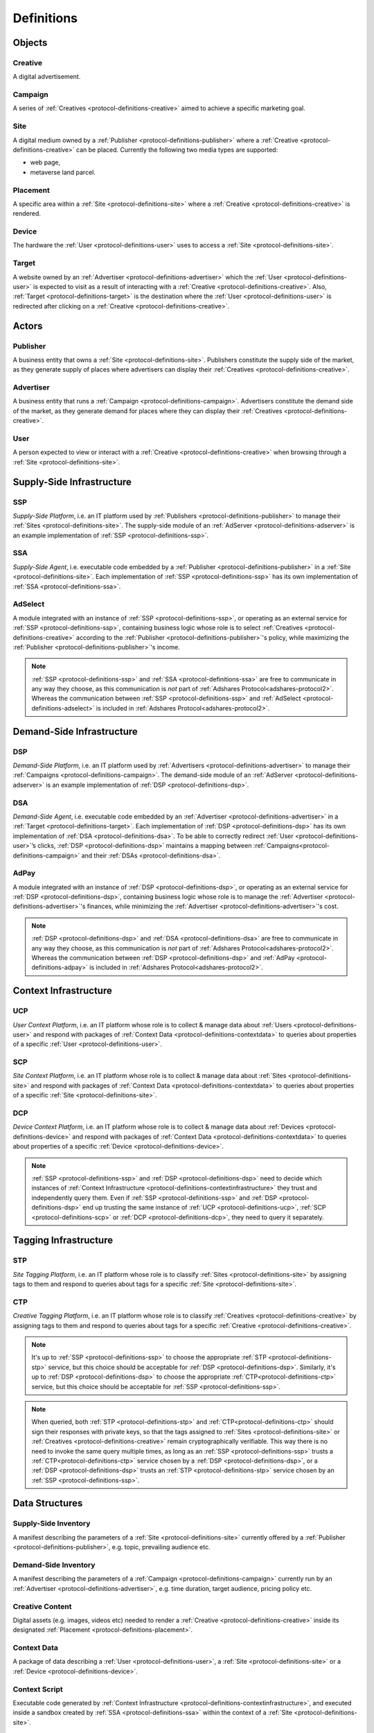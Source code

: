 .. _protocol-definitions:

Definitions
===========

.. _protocol-definitions-objects:

Objects
-------

.. _protocol-definitions-creative:

Creative
^^^^^^^^
A digital advertisement.

.. _protocol-definitions-campaign:

Campaign
^^^^^^^^
A series of :ref:`Creatives <protocol-definitions-creative>` aimed to achieve a specific marketing goal.

.. _protocol-definitions-site:

Site
^^^^
A digital medium owned by a :ref:`Publisher <protocol-definitions-publisher>` where a :ref:`Creative <protocol-definitions-creative>` can be placed. Currently the following two media types are supported:

* web page,
* metaverse land parcel.

.. _protocol-definitions-placement:

Placement
^^^^^^^^^
A specific area within a :ref:`Site <protocol-definitions-site>` where a :ref:`Creative <protocol-definitions-creative>` is rendered.

.. _protocol-definitions-device:

Device
^^^^^^
The hardware the :ref:`User <protocol-definitions-user>` uses to access a :ref:`Site <protocol-definitions-site>`.

.. _protocol-definitions-target:

Target
^^^^^^
A website owned by an :ref:`Advertiser <protocol-definitions-advertiser>` which the :ref:`User <protocol-definitions-user>` is expected to visit as a result of interacting with a :ref:`Creative <protocol-definitions-creative>`. Also, :ref:`Target <protocol-definitions-target>` is the destination where the :ref:`User <protocol-definitions-user>` is redirected after clicking on a :ref:`Creative <protocol-definitions-creative>`.


.. _protocol-definitions-actors:

Actors
------

.. _protocol-definitions-publisher:

Publisher
^^^^^^^^^

A business entity that owns a :ref:`Site <protocol-definitions-site>`. Publishers constitute the supply side of the market, as they generate supply of places where advertisers can display their :ref:`Creatives <protocol-definitions-creative>`.

.. _protocol-definitions-advertiser:

Advertiser
^^^^^^^^^^

A business entity that runs a :ref:`Campaign <protocol-definitions-campaign>`. Advertisers constitute the demand side of the market, as they generate demand for places where they can display their :ref:`Creatives <protocol-definitions-creative>`.

.. _protocol-definitions-user:

User
^^^^

A person expected to view or interact with a :ref:`Creative <protocol-definitions-creative>` when browsing through a :ref:`Site <protocol-definitions-site>`.

.. _protocol-definitions-ssi:

Supply-Side Infrastructure
--------------------------

.. _protocol-definitions-ssp:

SSP
^^^
*Supply-Side Platform*, i.e. an IT platform used by :ref:`Publishers <protocol-definitions-publisher>` to manage their :ref:`Sites <protocol-definitions-site>`. The supply-side module of an :ref:`AdServer <protocol-definitions-adserver>` is an example implementation of :ref:`SSP <protocol-definitions-ssp>`.

.. _protocol-definitions-ssa:

SSA
^^^
*Supply-Side Agent*, i.e. executable code embedded by a :ref:`Publisher <protocol-definitions-publisher>` in a :ref:`Site <protocol-definitions-site>`. Each implementation of :ref:`SSP <protocol-definitions-ssp>` has its own implementation of :ref:`SSA <protocol-definitions-ssa>`.

.. _protocol-definitions-adselect:

AdSelect
^^^^^^^^
A module integrated with an instance of :ref:`SSP <protocol-definitions-ssp>`, or operating as an external service for :ref:`SSP <protocol-definitions-ssp>`, containing business logic whose role is to select :ref:`Creatives <protocol-definitions-creative>` according to the :ref:`Publisher <protocol-definitions-publisher>`'s policy, while maximizing the :ref:`Publisher <protocol-definitions-publisher>`'s income.

.. note::
    :ref:`SSP <protocol-definitions-ssp>` and :ref:`SSA <protocol-definitions-ssa>` are free to communicate in any way they choose, as this communication is *not* part of :ref:`Adshares Protocol<adshares-protocol2>`. Whereas the communication between :ref:`SSP <protocol-definitions-ssp>` and :ref:`AdSelect <protocol-definitions-adselect>` is included in :ref:`Adshares Protocol<adshares-protocol2>`.


.. _protocol-definitions-dsi:

Demand-Side Infrastructure
--------------------------

.. _protocol-definitions-dsp:

DSP
^^^
*Demand-Side Platform*, i.e. an IT platform used by :ref:`Advertisers <protocol-definitions-advertiser>` to manage their :ref:`Campaigns <protocol-definitions-campaign>`. The demand-side module of an :ref:`AdServer <protocol-definitions-adserver>` is an example implementation of :ref:`DSP <protocol-definitions-dsp>`.

.. _protocol-definitions-dsa:

DSA
^^^
*Demand-Side Agent*, i.e. executable code embedded by an :ref:`Advertiser <protocol-definitions-advertiser>` in a :ref:`Target <protocol-definitions-target>`. Each implementation of :ref:`DSP <protocol-definitions-dsp>` has its own implementation of :ref:`DSA <protocol-definitions-dsa>`. To be able to correctly redirect :ref:`User <protocol-definitions-user>`’s clicks, :ref:`DSP <protocol-definitions-dsp>` maintains a mapping between :ref:`Campaigns<protocol-definitions-campaign>` and their :ref:`DSAs <protocol-definitions-dsa>`.

.. _protocol-definitions-adpay:

AdPay
^^^^^
A module integrated with an instance of :ref:`DSP <protocol-definitions-dsp>`, or operating as an external service for :ref:`DSP <protocol-definitions-dsp>`, containing business logic whose role is to manage the :ref:`Advertiser <protocol-definitions-advertiser>`'s finances, while minimizing the :ref:`Advertiser <protocol-definitions-advertiser>`'s cost.

.. note::
    :ref:`DSP <protocol-definitions-dsp>` and :ref:`DSA <protocol-definitions-dsa>` are free to communicate in any way they choose, as this communication is *not* part of :ref:`Adshares Protocol<adshares-protocol2>`. Whereas the communication between :ref:`DSP <protocol-definitions-dsp>` and :ref:`AdPay <protocol-definitions-adpay>` is included in :ref:`Adshares Protocol<adshares-protocol2>`.


.. _protocol-definitions-contextinfrastructure:

Context Infrastructure
----------------------

.. _protocol-definitions-ucp:

UCP
^^^
*User Context Platform*, i.e. an IT platform whose role is to collect & manage data about :ref:`Users <protocol-definitions-user>` and respond with packages of :ref:`Context Data <protocol-definitions-contextdata>` to queries about properties of a specific :ref:`User <protocol-definitions-user>`.

.. _protocol-definitions-scp:

SCP
^^^
*Site Context Platform*, i.e. an IT platform whose role is to collect & manage data about :ref:`Sites <protocol-definitions-site>` and respond with packages of :ref:`Context Data <protocol-definitions-contextdata>` to queries about properties of a specific :ref:`Site <protocol-definitions-site>`.

.. _protocol-definitions-dcp:

DCP
^^^
*Device Context Platform*, i.e. an IT platform whose role is to collect & manage data about :ref:`Devices <protocol-definitions-device>` and respond with packages of :ref:`Context Data <protocol-definitions-contextdata>` to queries about properties of a specific :ref:`Device <protocol-definitions-device>`.

.. note::
    :ref:`SSP <protocol-definitions-ssp>` and :ref:`DSP <protocol-definitions-dsp>` need to decide which instances of :ref:`Context Infrastructure <protocol-definitions-contextinfrastructure>` they trust and independently query them. Even if :ref:`SSP <protocol-definitions-ssp>` and :ref:`DSP <protocol-definitions-dsp>` end up trusting the same instance of :ref:`UCP <protocol-definitions-ucp>`, :ref:`SCP <protocol-definitions-scp>` or :ref:`DCP <protocol-definitions-dcp>`, they need to query it separately.


.. _protocol-definitions-tagginginfrastructure:

Tagging Infrastructure
----------------------

.. _protocol-definitions-stp:

STP
^^^
*Site Tagging Platform*, i.e. an IT platform whose role is to classify :ref:`Sites <protocol-definitions-site>` by assigning tags to them and respond to queries about tags for a specific :ref:`Site <protocol-definitions-site>`.

.. _protocol-definitions-ctp:

CTP
^^^
*Creative Tagging Platform*, i.e. an IT platform whose role is to classify :ref:`Creatives <protocol-definitions-creative>` by assigning tags to them and respond to queries about tags for a specific :ref:`Creative <protocol-definitions-creative>`.

.. note::
    It's up to :ref:`SSP <protocol-definitions-ssp>` to choose the appropriate :ref:`STP <protocol-definitions-stp>` service, but this choice should be acceptable for :ref:`DSP <protocol-definitions-dsp>`. Similarly, it's up to :ref:`DSP <protocol-definitions-dsp>` to choose the appropriate :ref:`CTP<protocol-definitions-ctp>` service, but this choice should be acceptable for :ref:`SSP <protocol-definitions-ssp>`.

.. note::
    When queried, both :ref:`STP <protocol-definitions-stp>` and :ref:`CTP<protocol-definitions-ctp>` should sign their responses with private keys, so that the tags assigned to :ref:`Sites <protocol-definitions-site>` or :ref:`Creatives <protocol-definitions-creative>` remain cryptographically verifiable. This way there is no need to invoke the same query multiple times, as long as an :ref:`SSP <protocol-definitions-ssp>` trusts a :ref:`CTP<protocol-definitions-ctp>` service chosen by a :ref:`DSP <protocol-definitions-dsp>`, or a :ref:`DSP <protocol-definitions-dsp>` trusts an :ref:`STP <protocol-definitions-stp>` service chosen by an :ref:`SSP <protocol-definitions-ssp>`.


.. _protocol-definitions-datastructures:

Data Structures
---------------

.. _protocol-definitions-supplyinventory:

Supply-Side Inventory
^^^^^^^^^^^^^^^^^^^^^
A manifest describing the parameters of a :ref:`Site <protocol-definitions-site>` currently offered by a :ref:`Publisher <protocol-definitions-publisher>`, e.g. topic, prevailing audience etc.

.. _protocol-definitions-demandinventory:

Demand-Side Inventory
^^^^^^^^^^^^^^^^^^^^^
A manifest describing the parameters of a :ref:`Campaign <protocol-definitions-campaign>` currently run by an :ref:`Advertiser <protocol-definitions-advertiser>`, e.g. time duration, target audience, pricing policy etc.

.. _protocol-definitions-creativecontent:

Creative Content
^^^^^^^^^^^^^^^^
Digital assets (e.g. images, videos etc) needed to render a :ref:`Creative <protocol-definitions-creative>` inside its designated :ref:`Placement <protocol-definitions-placement>`.

.. _protocol-definitions-contextdata:

Context Data
^^^^^^^^^^^^
A package of data describing a :ref:`User <protocol-definitions-user>`, a :ref:`Site <protocol-definitions-site>` or a :ref:`Device <protocol-definitions-device>`.

.. _protocol-definitions-contextscript:

Context Script
^^^^^^^^^^^^^^
Executable code generated by :ref:`Context Infrastructure <protocol-definitions-contextinfrastructure>`, and executed inside a sandbox created by :ref:`SSA <protocol-definitions-ssa>` within the context of a :ref:`Site <protocol-definitions-site>`.

.. _protocol-definitions-paymentreport:

Payment Report
^^^^^^^^^^^^^^
A standardized report generated by :ref:`DSP <protocol-definitions-dsp>` that presents the business context for the payments sent (within a given time interval) from :ref:`DSP <protocol-definitions-dsp>` to :ref:`SSP <protocol-definitions-ssp>`.

.. note::
    In most ecosystems the term *inventory* refers only to the supply side of the market, i.e. what :ref:`Publishers<protocol-definitions-publisher>` offer for sale and the minimum price they are willing to accept from :ref:`Advertisers <protocol-definitions-advertiser>`. However, in :ref:`Adshares Protocol <adshares-protocol2>` this term has a more generic meaning, as it refers to assets that belong to either side of the market, i.e. :ref:`Publishers<protocol-definitions-publisher>` or :ref:`Advertisers <protocol-definitions-advertiser>`.


.. _protocol-definitions-events:

Events
------

.. _protocol-definitions-impression:

Impression Event
^^^^^^^^^^^^^^^^
An event emitted by :ref:`SSA <protocol-definitions-ssa>` when a :ref:`User <protocol-definitions-user>` interacts with a :ref:`Site <protocol-definitions-site>`. There are three types of :ref:`Impression Events <protocol-definitions-impression>`:

.. _protocol-definitions-registerevent:

> Register Event
""""""""""""""""
Emitted when a :ref:`User <protocol-definitions-user>` navigates to a :ref:`Site <protocol-definitions-site>`.

.. _protocol-definitions-viewevent:

> View Event
""""""""""""
Emitted when a :ref:`Creative <protocol-definitions-creative>` is rendered on a :ref:`User <protocol-definitions-user>`'s screen.

.. _protocol-definitions-clickevent:

> Click Event
"""""""""""""
Emitted when a :ref:`User <protocol-definitions-user>` interacts with a :ref:`Creative <protocol-definitions-creative>` by clicking on it.

.. _protocol-definitions-conversion:

Conversion Event
^^^^^^^^^^^^^^^^
An event emitted by :ref:`DSA <protocol-definitions-dsa>` when a :ref:`User <protocol-definitions-user>` performs an action while browsing a :ref:`Target <protocol-definitions-target>`.


.. _protocol-definitions-ecosystem:

Ecosystem
---------

.. _protocol-definitions-adserver:

AdServer
^^^^^^^^
A publicly accessible server acting as an instance of :ref:`SSP <protocol-definitions-ssp>` and/or an instance of :ref:`DSP <protocol-definitions-dsp>`.

.. _protocol-definitions-blockchain:

Adshares Blockchain
^^^^^^^^^^^^^^^^^^^
The underlying blockchain of :ref:`Adshares Protocol <adshares-protocol2>`.

.. _protocol-definitions-ads:

ADS
^^^
The native currency of :ref:`Adshares Blockchain <protocol-definitions-blockchain>`.